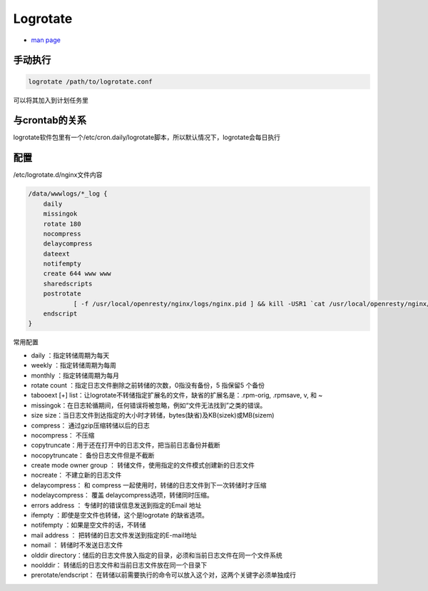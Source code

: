 Logrotate
=========

* `man page <http://man7.org/linux/man-pages/man8/logrotate.8.html>`_

手动执行
--------

.. code-block:: bash

    logrotate /path/to/logrotate.conf

可以将其加入到计划任务里

与crontab的关系
---------------

logrotate软件包里有一个/etc/cron.daily/logrotate脚本，所以默认情况下，logrotate会每日执行

配置
----

/etc/logrotate.d/nginx文件内容

.. code-block:: bash

    /data/wwwlogs/*_log {
        daily
        missingok
        rotate 180
        nocompress
        delaycompress
        dateext
        notifempty
        create 644 www www
        sharedscripts
        postrotate
                [ -f /usr/local/openresty/nginx/logs/nginx.pid ] && kill -USR1 `cat /usr/local/openresty/nginx/logs/nginx.pid`
        endscript
    }

常用配置

* daily ：指定转储周期为每天
* weekly ：指定转储周期为每周
* monthly ：指定转储周期为每月
* rotate count ：指定日志文件删除之前转储的次数，0指没有备份，5 指保留5 个备份
* tabooext [+] list：让logrotate不转储指定扩展名的文件，缺省的扩展名是：.rpm-orig, .rpmsave, v, 和 ~
* missingok：在日志轮循期间，任何错误将被忽略，例如“文件无法找到”之类的错误。
* size size：当日志文件到达指定的大小时才转储，bytes(缺省)及KB(sizek)或MB(sizem)
* compress： 通过gzip压缩转储以后的日志
* nocompress： 不压缩
* copytruncate：用于还在打开中的日志文件，把当前日志备份并截断
* nocopytruncate： 备份日志文件但是不截断
* create mode owner group ： 转储文件，使用指定的文件模式创建新的日志文件
* nocreate： 不建立新的日志文件
* delaycompress： 和 compress 一起使用时，转储的日志文件到下一次转储时才压缩
* nodelaycompress： 覆盖 delaycompress选项，转储同时压缩。
* errors address ： 专储时的错误信息发送到指定的Email 地址
* ifempty ：即使是空文件也转储，这个是logrotate 的缺省选项。
* notifempty ：如果是空文件的话，不转储
* mail address ： 把转储的日志文件发送到指定的E-mail地址
* nomail ： 转储时不发送日志文件
* olddir directory：储后的日志文件放入指定的目录，必须和当前日志文件在同一个文件系统
* noolddir： 转储后的日志文件和当前日志文件放在同一个目录下
* prerotate/endscript： 在转储以前需要执行的命令可以放入这个对，这两个关键字必须单独成行
